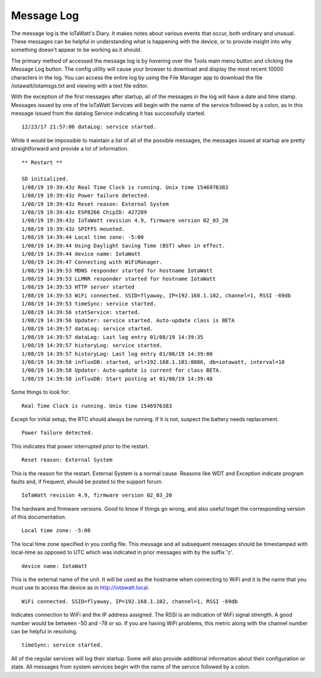 ===========
Message Log
===========
The message log is the IoTaWatt's Diary. 
It makes notes about various events that occur, 
both ordinary and unusual. These messages can be helpful in 
understanding what is happening with the device, 
or to provide insight into why something doesn't 
appear to be working as it should.

The primary method of accessed the message log is 
by hovering over the Tools main menu button and clicking 
the Message Log button. 
The config utility will cause your browser to download 
and display the most recent 10000 characters in the log. 
You can access the entire log by using the File Manager 
app to download the file /iotawatt/iotamsgs.txt and 
viewing with a text file editor.

With the exception of the first messages after startup, 
all of the messages in the log will have a date and time stamp. 
Messages issued by one of the IoTaWatt Services will begin 
with the name of the service followed by a colon, 
as in this message issued from the datalog Service 
indicating it has successfully started.

::

    12/23/17 21:57:06 dataLog: service started.

While it would be impossible to maintain a list of all 
of the possible messages, 
the messages issued at startup are pretty straightforward 
and provide a lot of information.

::

    ** Restart **

    SD initialized.
    1/08/19 19:39:43z Real Time Clock is running. Unix time 1546976383
    1/08/19 19:39:43z Power failure detected.
    1/08/19 19:39:43z Reset reason: External System
    1/08/19 19:39:43z ESP8266 ChipID: 427289
    1/08/19 19:39:43z IoTaWatt revision 4.9, firmware version 02_03_20
    1/08/19 19:39:43z SPIFFS mounted.
    1/08/19 14:39:44 Local time zone: -5:00
    1/08/19 14:39:44 Using Daylight Saving Time (BST) when in effect.
    1/08/19 14:39:44 device name: IotaWatt
    1/08/19 14:39:47 Connecting with WiFiManager.
    1/08/19 14:39:53 MDNS responder started for hostname IotaWatt
    1/08/19 14:39:53 LLMNR responder started for hostname IotaWatt
    1/08/19 14:39:53 HTTP server started
    1/08/19 14:39:53 WiFi connected. SSID=flyaway, IP=192.168.1.102, channel=1, RSSI -69db
    1/08/19 14:39:53 timeSync: service started.
    1/08/19 14:39:56 statService: started.
    1/08/19 14:39:56 Updater: service started. Auto-update class is BETA
    1/08/19 14:39:57 dataLog: service started.
    1/08/19 14:39:57 dataLog: Last log entry 01/08/19 14:39:35
    1/08/19 14:39:57 historyLog: service started.
    1/08/19 14:39:57 historyLog: Last log entry 01/08/19 14:39:00
    1/08/19 14:39:58 influxDB: started, url=192.168.1.101:8086, db=iotawatt, interval=10
    1/08/19 14:39:58 Updater: Auto-update is current for class BETA.
    1/08/19 14:39:58 influxDB: Start posting at 01/08/19 14:39:40

Some things to look for:
::
    Real Time Clock is running. Unix time 1546976383

Except for initial setup, the RTC should always be running.
If it is not, suspect the battery needs replacement.
::
    Power failure detected.

This indicates that power interrupted prior to the restart.
::
    Reset reason: External System

This is the reason for the restart.
External System is a normal cause. Reasons like WDT and 
Exception indicate program faults and, if frequent, 
should be posted to the support forum.
::
    IoTaWatt revision 4.9, firmware version 02_03_20

The hardware and firmware versions.  Good to know if things
go wrong, and also useful toget the corresponding version
of this documentation.
::
    Local time zone: -5:00

The local time zone specified in you config file.
This message and all subsequent messages should
be timestamped with local-time as opposed to UTC
which was indicated in prior messages with by the suffix 'z'.
::
    device name: IotaWatt

This is the external name of the unit.  It will
be used as the hostname when connecting to
WiFi and it is the name that you must use to 
access the device as in http://iotawatt.local.
::
    WiFi connected. SSID=flyaway, IP=192.168.1.102, channel=1, RSSI -69db

Indicates connection to WiFi and the IP address 
assigned. The RSSI is an indication of WiFi signal strength.
A good number would be between -50 and -78 or so.
If you are having WiFi problems, this metric along with
the channel number can be helpful in resolving.
::
    timeSync: service started.

All of the regular services will log their startup.
Some will also provide additional information 
about their configuration or state. All messages 
from system services begin with the name of the service
followed by a colon.

